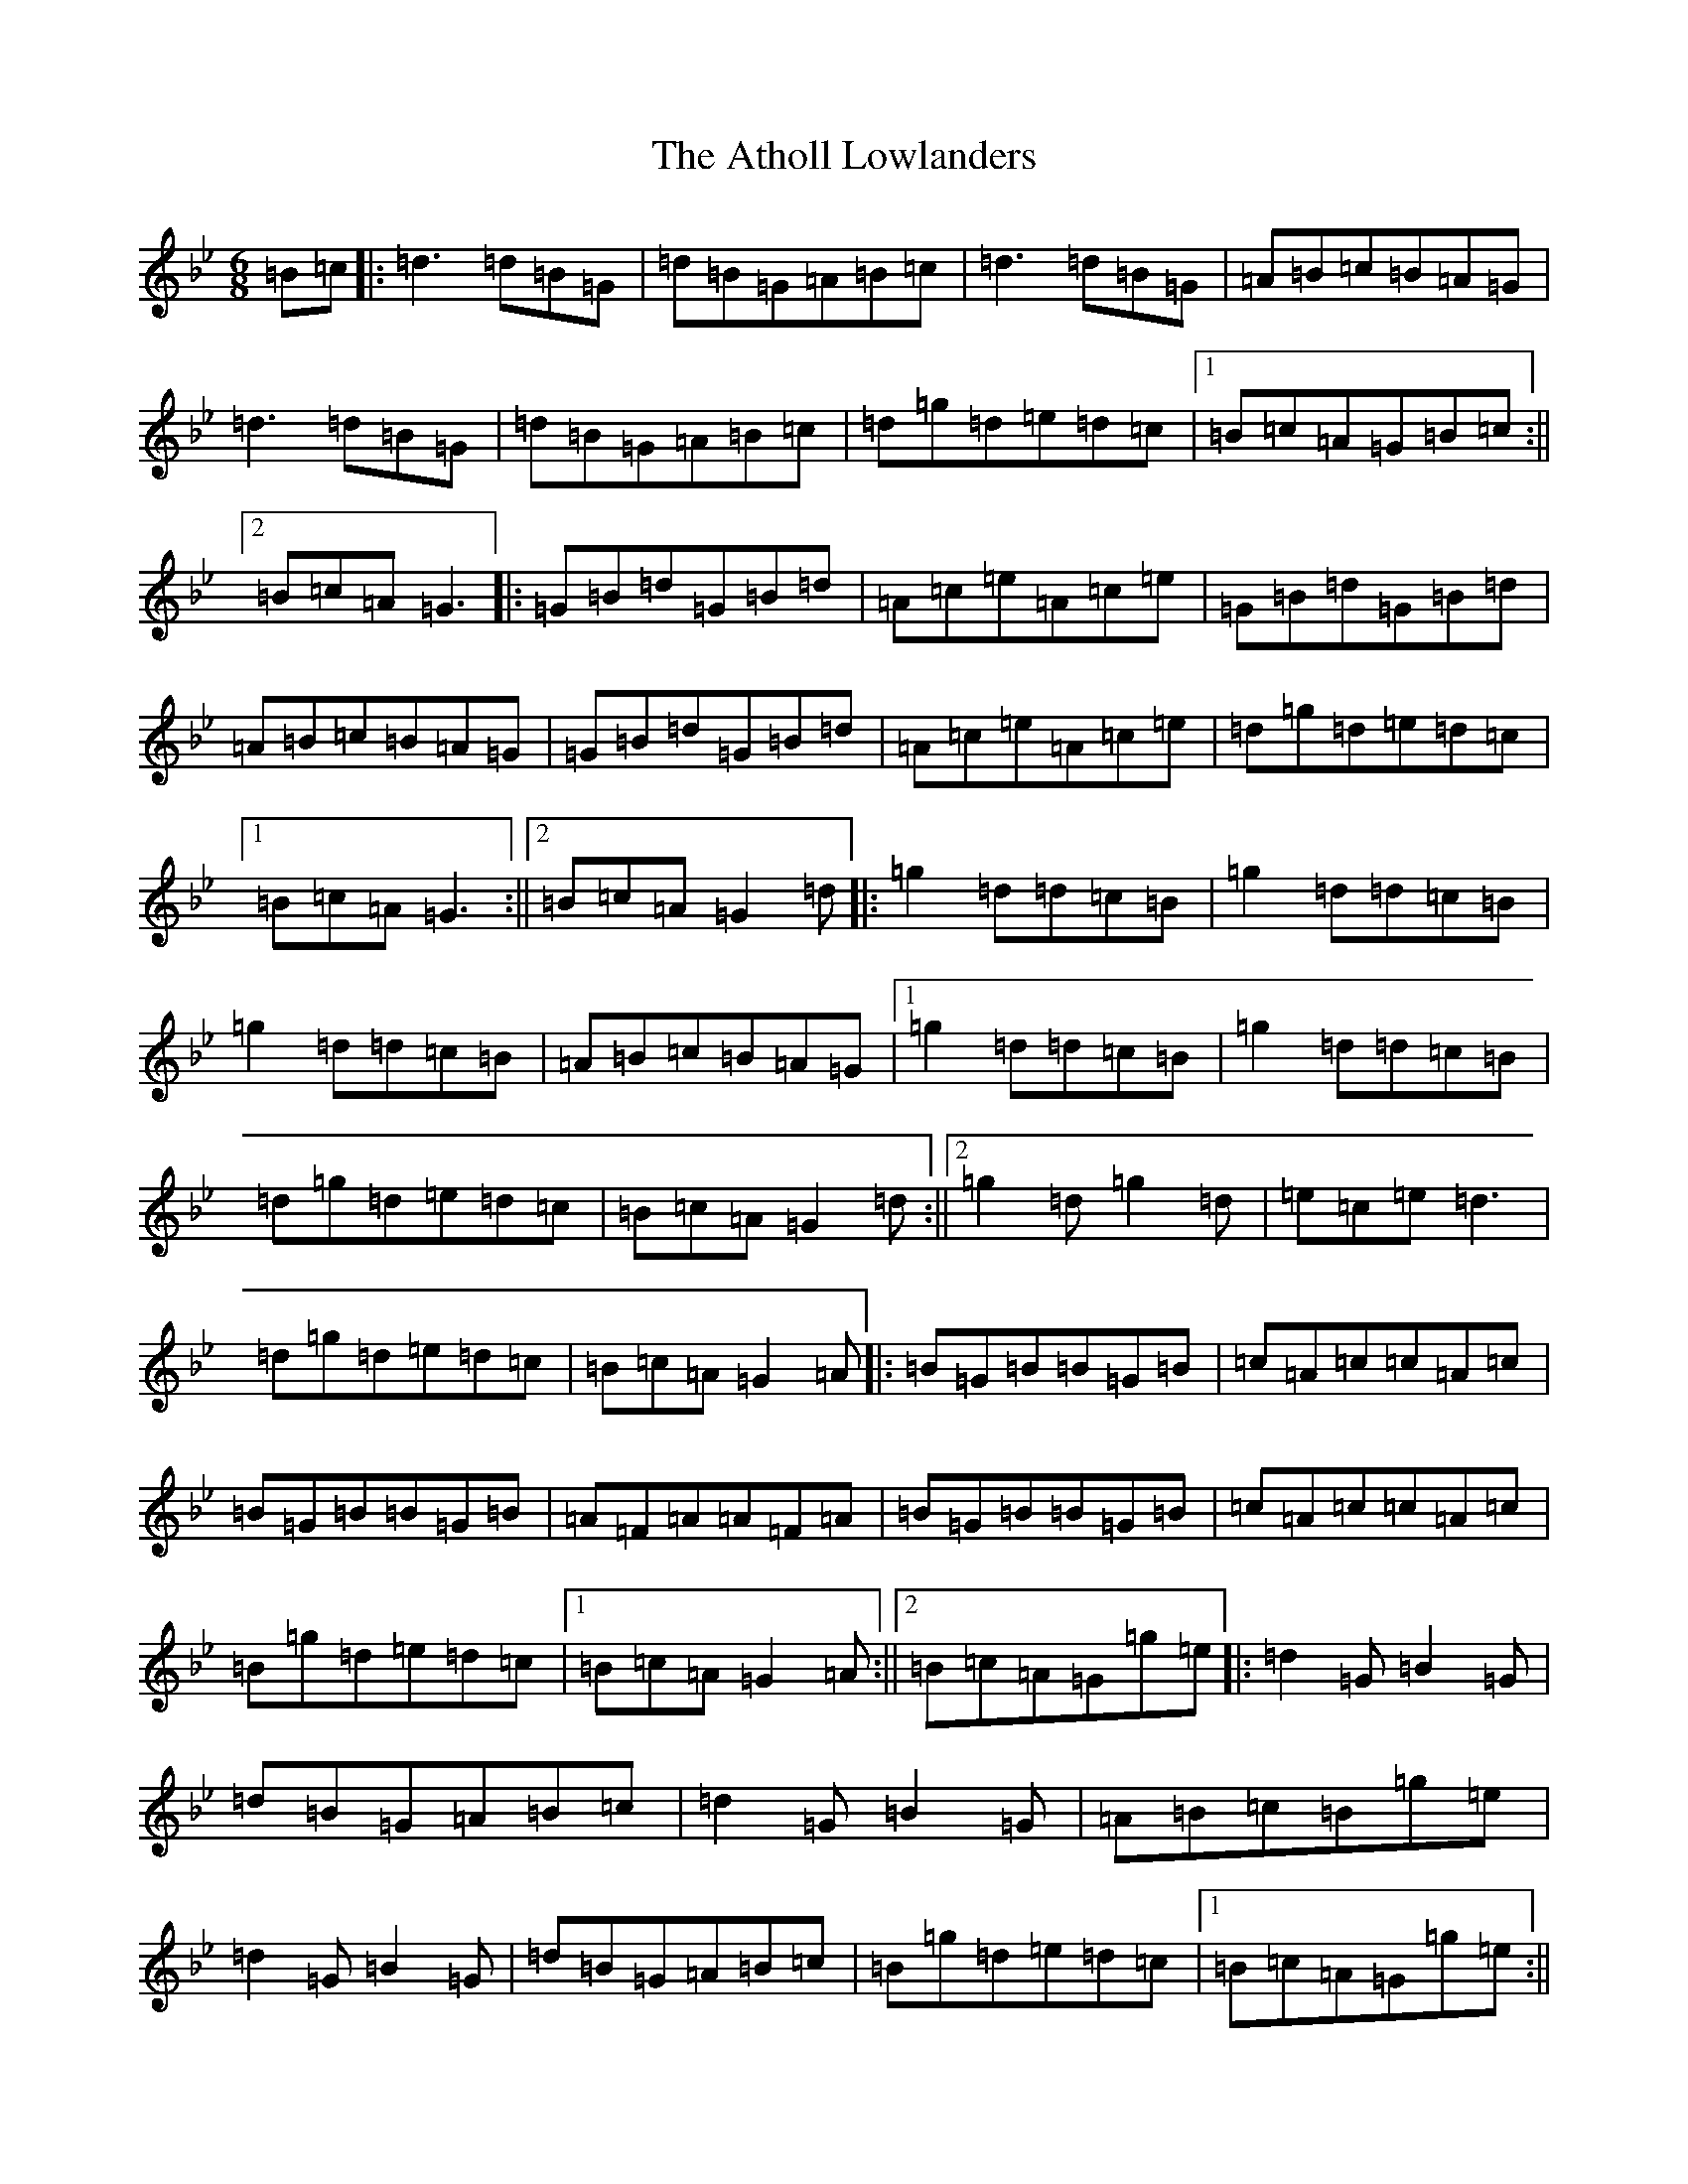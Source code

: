 X: 1048
T: Atholl Lowlanders, The
S: https://thesession.org/tunes/19359#setting38128
Z: A Dorian
R: jig
M:6/8
L:1/8
K: C Dorian
=B=c|:=d3=d=B=G|=d=B=G=A=B=c|=d3=d=B=G|=A=B=c=B=A=G|=d3=d=B=G|=d=B=G=A=B=c|=d=g=d=e=d=c|1=B=c=A=G=B=c:||2=B=c=A=G3|:=G=B=d=G=B=d|=A=c=e=A=c=e|=G=B=d=G=B=d|=A=B=c=B=A=G|=G=B=d=G=B=d|=A=c=e=A=c=e|=d=g=d=e=d=c|1=B=c=A=G3:||2=B=c=A=G2=d|:=g2=d=d=c=B|=g2=d=d=c=B|=g2=d=d=c=B|=A=B=c=B=A=G|1=g2=d=d=c=B|=g2=d=d=c=B|=d=g=d=e=d=c|=B=c=A=G2=d:||2=g2=d=g2=d|=e=c=e=d3|=d=g=d=e=d=c|=B=c=A=G2=A|:=B=G=B=B=G=B|=c=A=c=c=A=c|=B=G=B=B=G=B|=A=F=A=A=F=A|=B=G=B=B=G=B|=c=A=c=c=A=c|=B=g=d=e=d=c|1=B=c=A=G2=A:||2=B=c=A=G=g=e|:=d2=G=B2=G|=d=B=G=A=B=c|=d2=G=B2=G|=A=B=c=B=g=e|=d2=G=B2=G|=d=B=G=A=B=c|=B=g=d=e=d=c|1=B=c=A=G=g=e:||2=B=c=A=G3|:=G=B=d=d=B=G|=G=c=e=e=d=c|=B2=d=d=c=B|=A=B=c=B=A=G|=G=B=d=d=B=G|=G=c=e=e=d=c|=B=g=d=e=d=c|=B=c=A=G3:|
